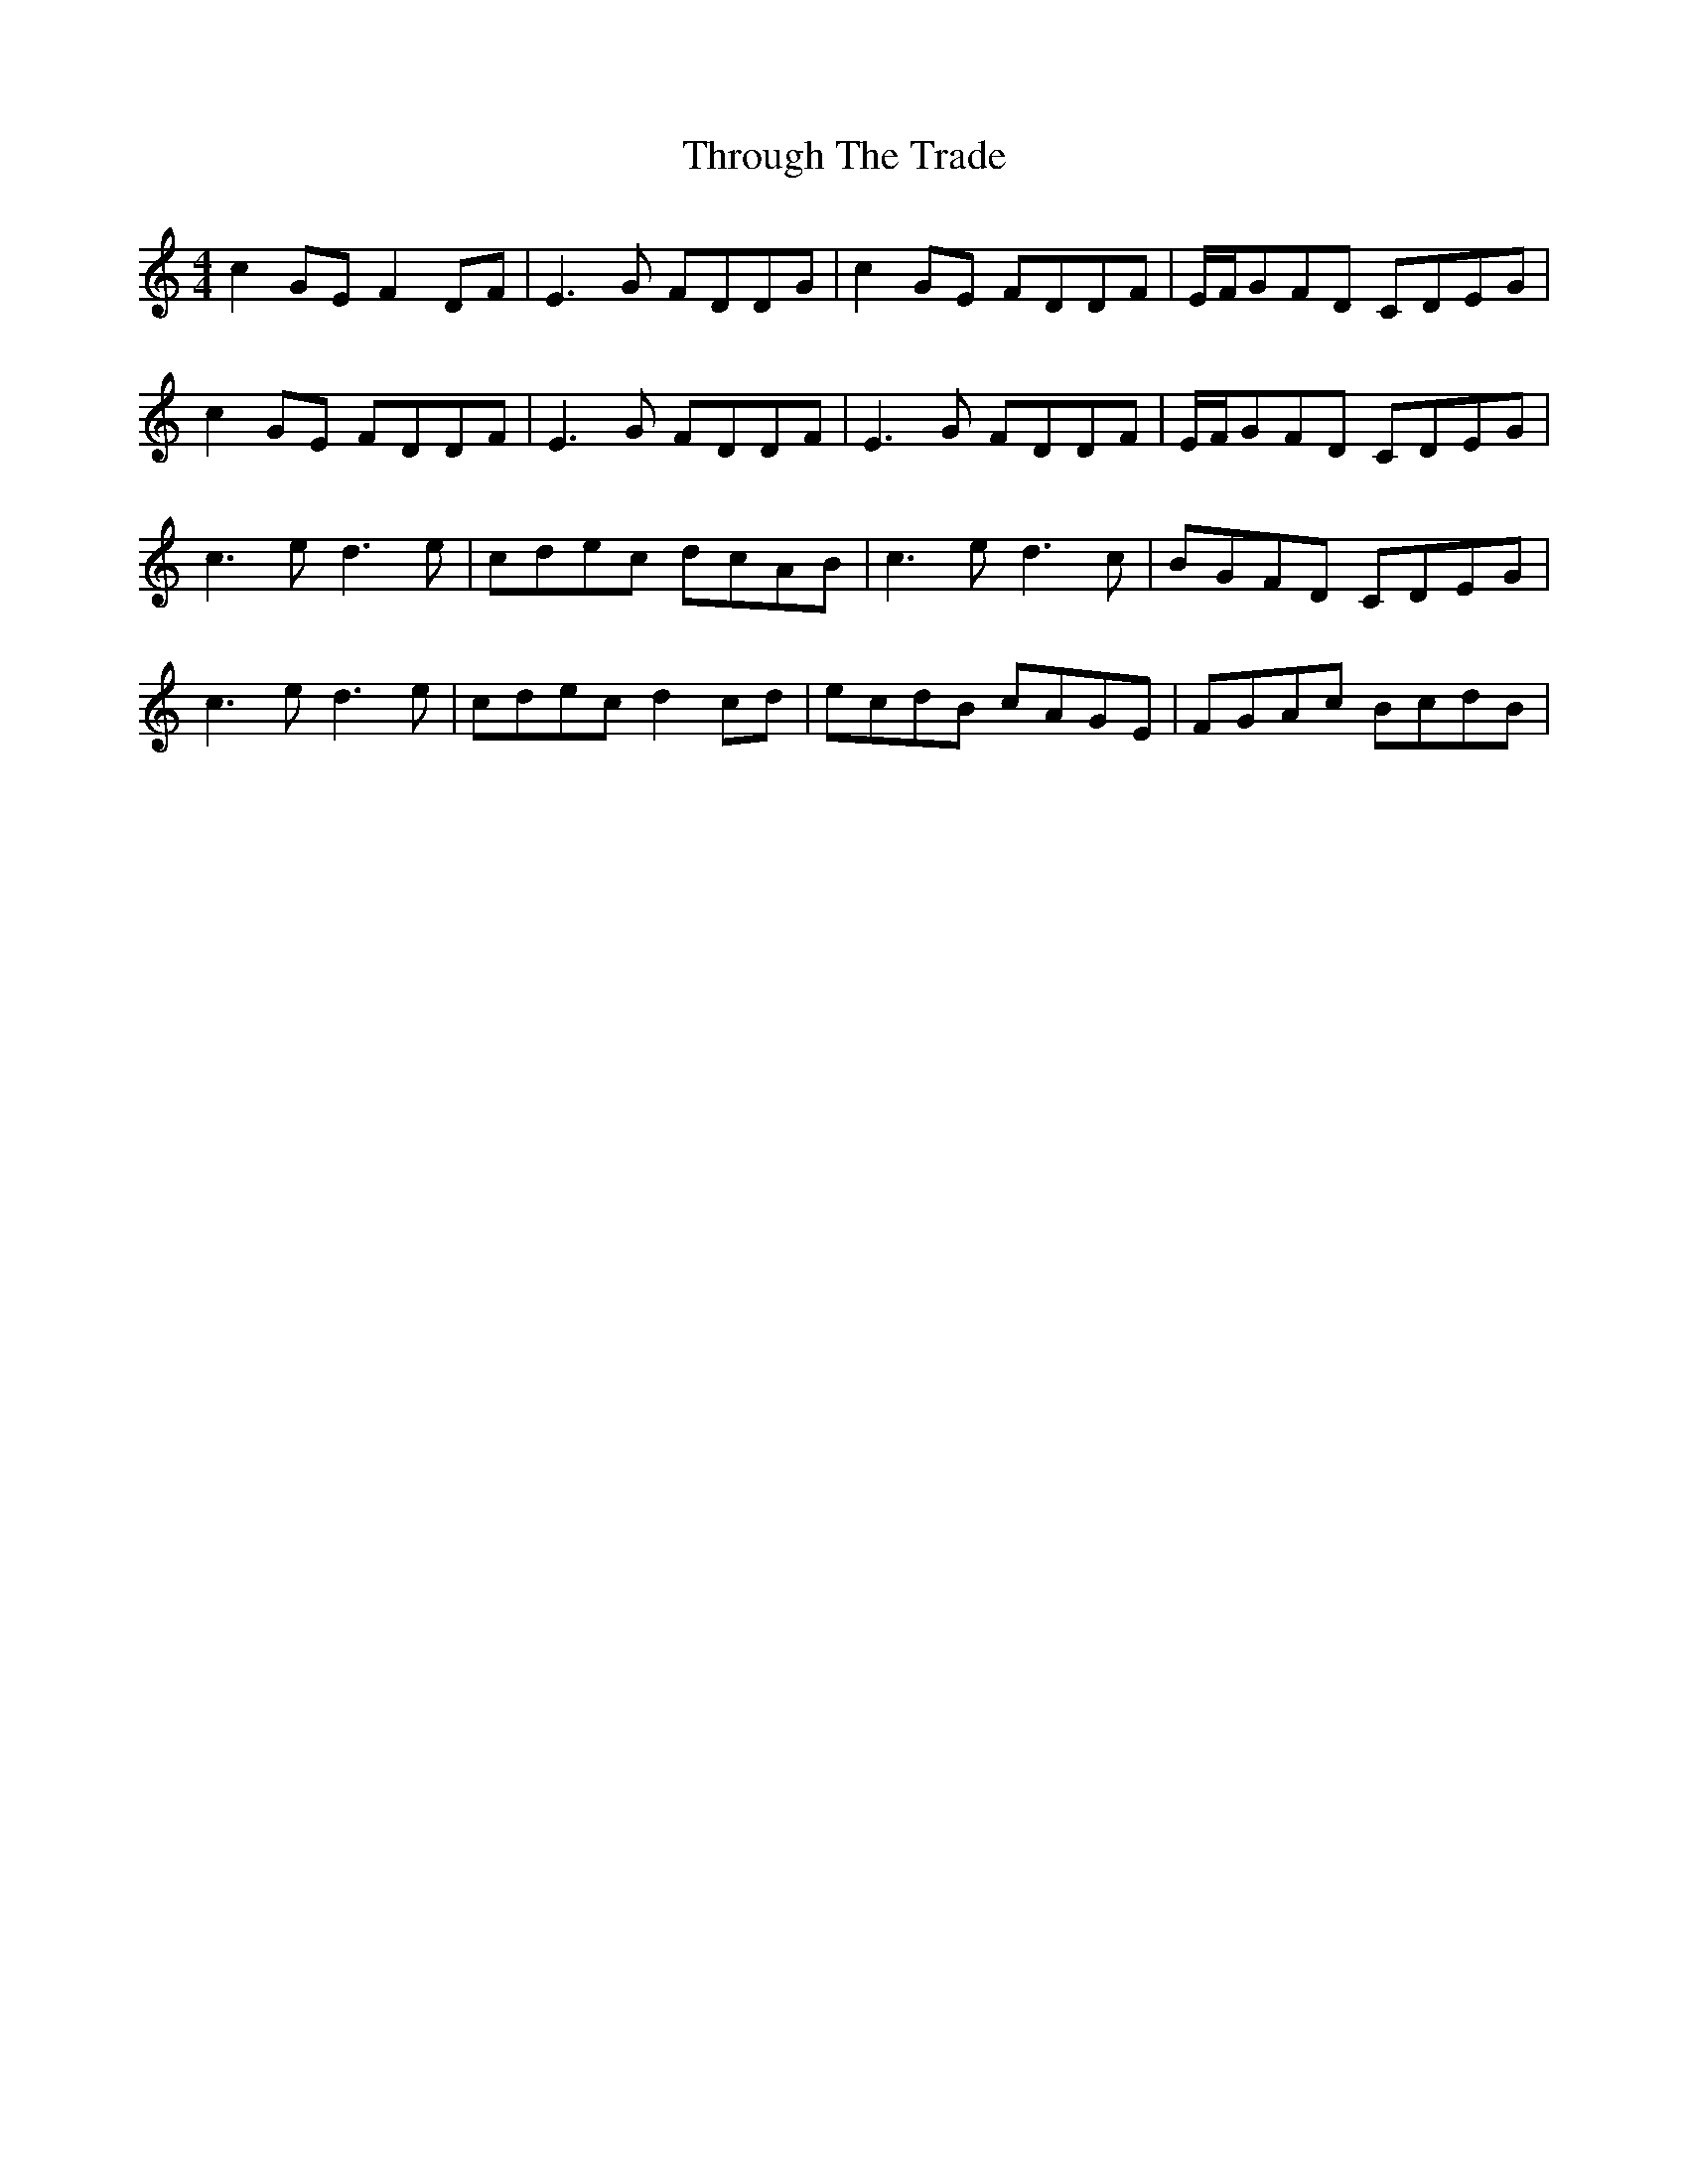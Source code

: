 X: 40045
T: Through The Trade
R: reel
M: 4/4
K: Cmajor
c2GE F2DF|E3G FDDG|c2GE FDDF|E/F/GFD CDEG|
c2GE FDDF|E3G FDDF|E3G FDDF|E/F/GFD CDEG|
c3e d3e|cdec dcAB|c3e d3c|BGFD CDEG|
c3e d3e|cdec d2cd|ecdB cAGE|FGAc BcdB|

